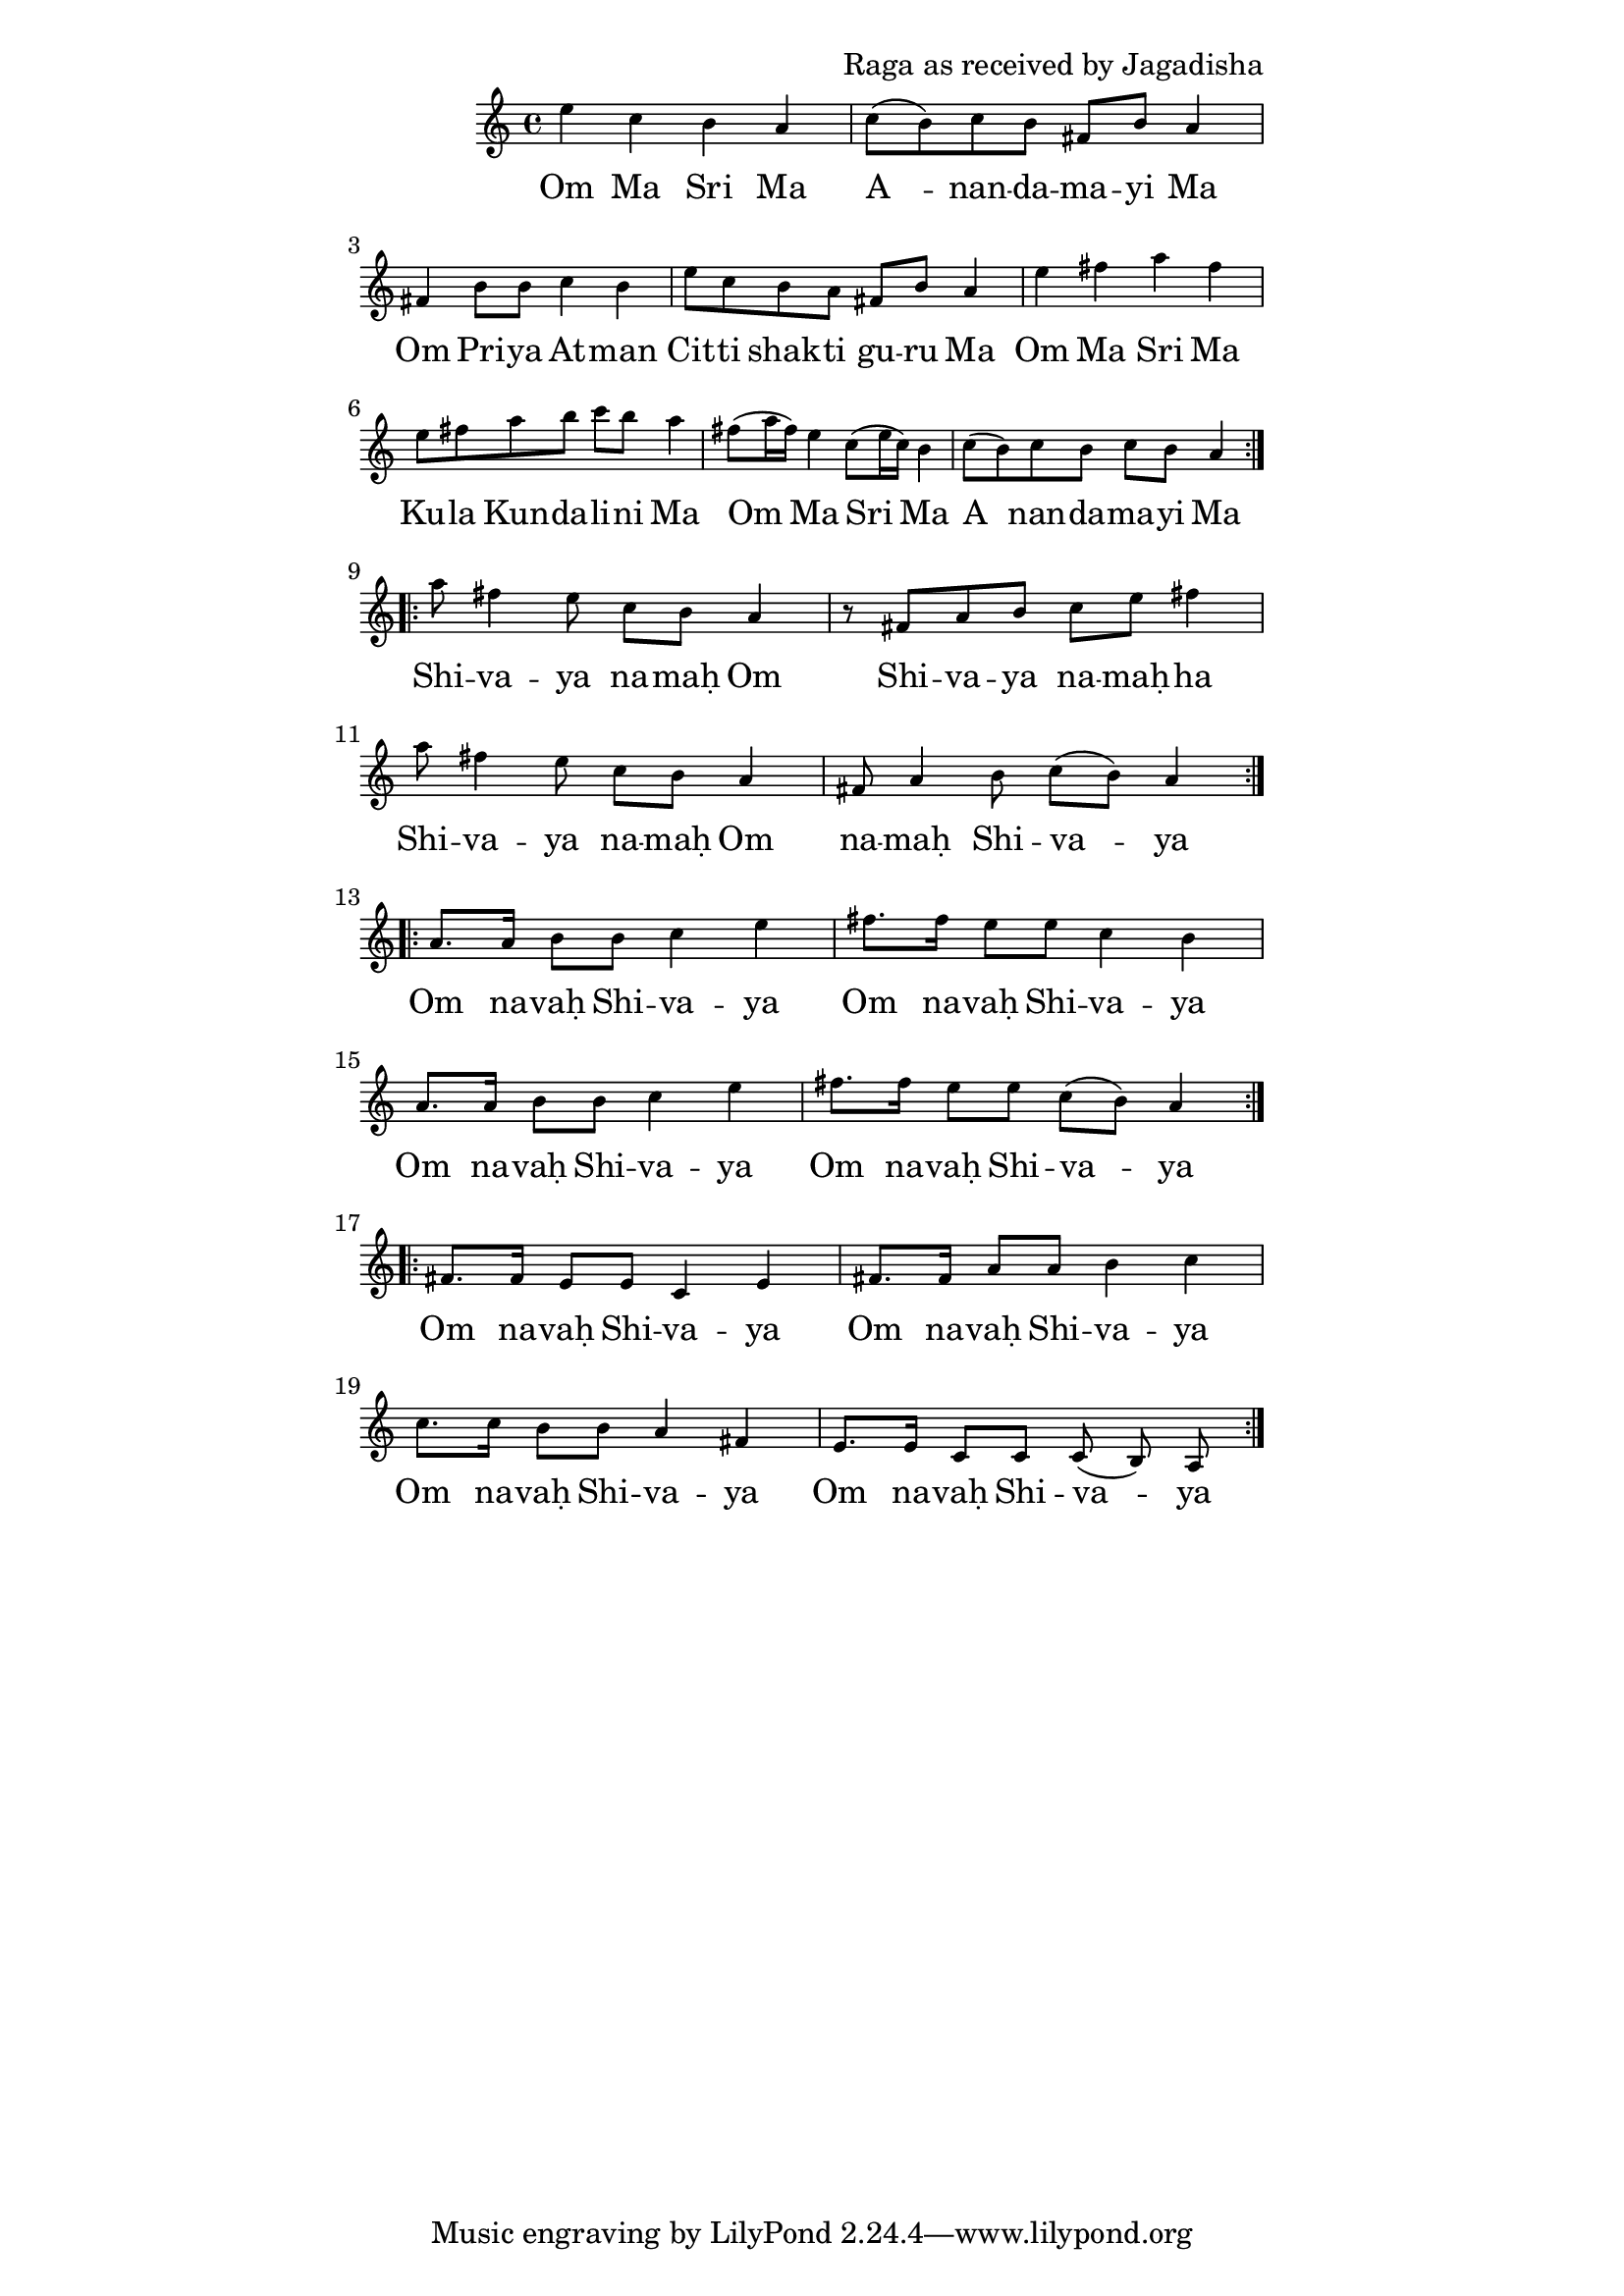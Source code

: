 \version "2.19.45"
\paper {
	line-width = 4.6\in
}

\header {
  composer = "Raga as received by Jagadisha"
}

melody = \relative c'' {
  \clef treble
  \key a \minor
  \time 4/4
  \set Score.voltaSpannerDuration = #(ly:make-moment 4/4)
	\new Voice = "words" {
		\repeat volta 2 {
			e c b a | c8( b) c b fis b a4 |
			fis b8 b c4 b | e8 c b a fis b a4 |
			e' fis a fis | e8 fis a b c b a4 |
			fis8( a16 fis) e4 c8( e16 c) b4 | c8( b) c b c b a4 |
		}
		
		\repeat volta 2 {
			a'8 fis4 e8 c b a4 | r8 fis a b c e fis4 |
			a8 fis4 e8 c b a4  | fis8 a4 b8 c( b) a4 |
		}
		
		\repeat volta 2 {
			a8. a16 b8 b c4 e | fis8. fis16 e8 e c4 b |
			a8. a16 b8 b c4 e | fis8. fis16 e8 e c8( b) a4 |
		}
		
		\repeat volta 2 {
			fis8. fis16 e8 e c4 e | fis8. fis16 a8 a b4 c |
			c8. c16 b8 b a4 fis | e8. e16 c8 c c8( b) a |
		}
  }
}

text =  \lyricmode {
	\set associatedVoice = "words"
	Om Ma Sri Ma | A__ -- nan -- da -- ma -- yi Ma |
	Om Pri -- ya At -- man | Cit -- ti shak -- ti gu -- ru Ma | % awake conscious energy shakti
	Om Ma Sri Ma | Ku -- la  Kun -- da -- li -- ni Ma |
	Om Ma Sri Ma | A__ -- nan -- da -- ma -- yi Ma |
	Shi -- va -- ya na -- maḥ Om | Shi -- va -- ya na -- maḥ -- ha  |
	Shi -- va -- ya na -- maḥ Om | na -- maḥ Shi -- va -- ya |
	Om na -- vaḥ Shi -- va -- ya | Om na -- vaḥ Shi -- va -- ya |
	Om na -- vaḥ Shi -- va -- ya | Om na -- vaḥ Shi -- va -- ya |
	Om na -- vaḥ Shi -- va -- ya | Om na -- vaḥ Shi -- va -- ya |
	Om na -- vaḥ Shi -- va -- ya | Om na -- vaḥ Shi -- va -- ya |
}

\score {
  <<
    \new ChordNames {
      \set chordChang = ##t
    }
    \new Staff \with { \magnifyStaff #5/7 } {
    	\new Voice = "one" { \melody }
  	}
    \new Lyrics \lyricsto "words" \text
  >>
  \layout { 
   % #(layout-set-staff-size 14)
   }
  \midi { 
  	\tempo 4 = 125
  }
}